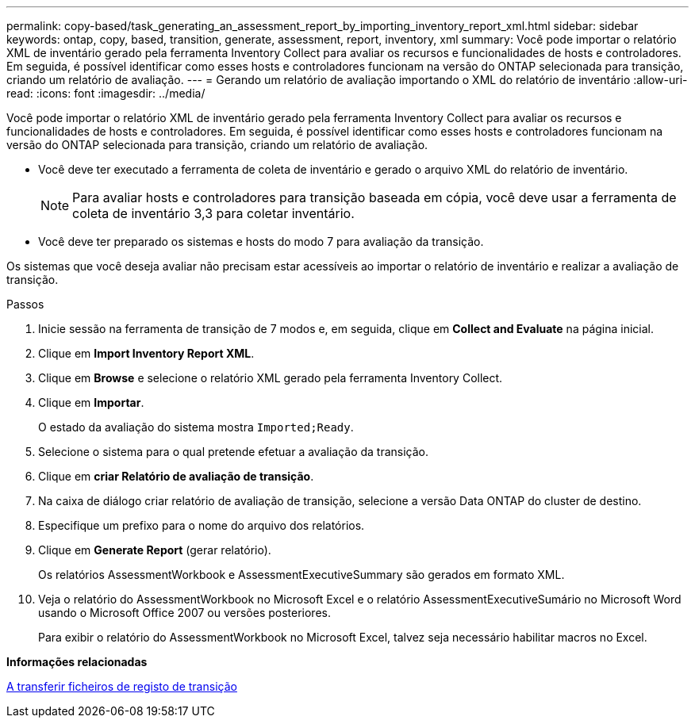 ---
permalink: copy-based/task_generating_an_assessment_report_by_importing_inventory_report_xml.html 
sidebar: sidebar 
keywords: ontap, copy, based, transition, generate, assessment, report, inventory, xml 
summary: Você pode importar o relatório XML de inventário gerado pela ferramenta Inventory Collect para avaliar os recursos e funcionalidades de hosts e controladores. Em seguida, é possível identificar como esses hosts e controladores funcionam na versão do ONTAP selecionada para transição, criando um relatório de avaliação. 
---
= Gerando um relatório de avaliação importando o XML do relatório de inventário
:allow-uri-read: 
:icons: font
:imagesdir: ../media/


[role="lead"]
Você pode importar o relatório XML de inventário gerado pela ferramenta Inventory Collect para avaliar os recursos e funcionalidades de hosts e controladores. Em seguida, é possível identificar como esses hosts e controladores funcionam na versão do ONTAP selecionada para transição, criando um relatório de avaliação.

* Você deve ter executado a ferramenta de coleta de inventário e gerado o arquivo XML do relatório de inventário.
+

NOTE: Para avaliar hosts e controladores para transição baseada em cópia, você deve usar a ferramenta de coleta de inventário 3,3 para coletar inventário.

* Você deve ter preparado os sistemas e hosts do modo 7 para avaliação da transição.


Os sistemas que você deseja avaliar não precisam estar acessíveis ao importar o relatório de inventário e realizar a avaliação de transição.

.Passos
. Inicie sessão na ferramenta de transição de 7 modos e, em seguida, clique em *Collect and Evaluate* na página inicial.
. Clique em *Import Inventory Report XML*.
. Clique em *Browse* e selecione o relatório XML gerado pela ferramenta Inventory Collect.
. Clique em *Importar*.
+
O estado da avaliação do sistema mostra `Imported;Ready`.

. Selecione o sistema para o qual pretende efetuar a avaliação da transição.
. Clique em *criar Relatório de avaliação de transição*.
. Na caixa de diálogo criar relatório de avaliação de transição, selecione a versão Data ONTAP do cluster de destino.
. Especifique um prefixo para o nome do arquivo dos relatórios.
. Clique em *Generate Report* (gerar relatório).
+
Os relatórios AssessmentWorkbook e AssessmentExecutiveSummary são gerados em formato XML.

. Veja o relatório do AssessmentWorkbook no Microsoft Excel e o relatório AssessmentExecutiveSumário no Microsoft Word usando o Microsoft Office 2007 ou versões posteriores.
+
Para exibir o relatório do AssessmentWorkbook no Microsoft Excel, talvez seja necessário habilitar macros no Excel.



*Informações relacionadas*

xref:task_collecting_tool_logs.adoc[A transferir ficheiros de registo de transição]

